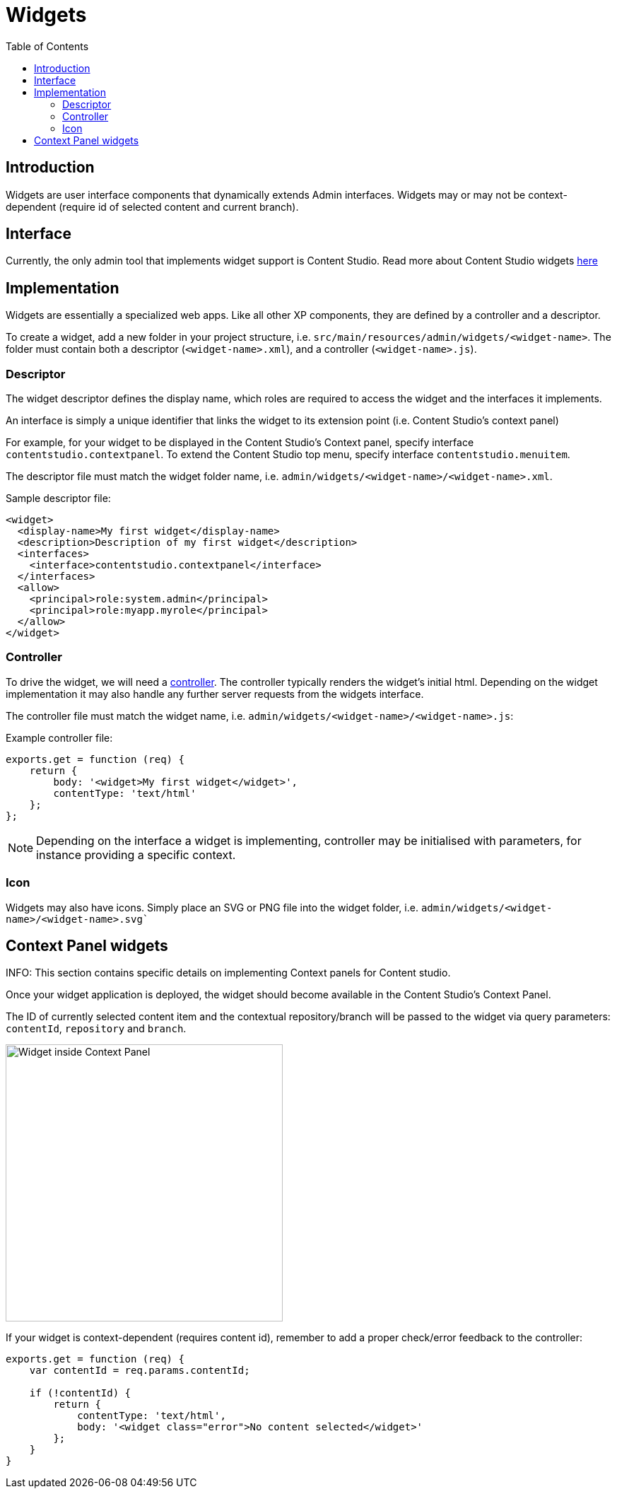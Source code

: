 = Widgets
:toc: right
:imagesdir: images

== Introduction

Widgets are user interface components that dynamically extends Admin interfaces.
Widgets may or may not be context-dependent (require id of selected content and current branch).

== Interface

Currently, the only admin tool that implements widget support is Content Studio.
Read more about Content Studio widgets https://developer.enonic.com/docs/content-studio/stable/widgets[here]

== Implementation

Widgets are essentially a specialized web apps. Like all other XP components, they are defined by a controller and a descriptor.

To create a widget, add a new folder in your project structure, i.e.  `src/main/resources/admin/widgets/<widget-name>`.
The folder must contain both a descriptor (`<widget-name>.xml`), and a controller (`<widget-name>.js`).

=== Descriptor

The widget descriptor defines the display name, which roles are required to access the widget and the interfaces it implements.

An interface is simply a unique identifier that links the widget to its extension point (i.e. Content Studio's context panel)

For example, for your widget to be displayed in the Content Studio's Context panel, specify interface `contentstudio.contextpanel`.
To extend the Content Studio top menu, specify interface `contentstudio.menuitem`.

The descriptor file must match the widget folder name, i.e. `admin/widgets/<widget-name>/<widget-name>.xml`.

.Sample descriptor file:
[source,xml]
----
<widget>
  <display-name>My first widget</display-name>
  <description>Description of my first widget</description>
  <interfaces>
    <interface>contentstudio.contextpanel</interface>
  </interfaces>
  <allow>
    <principal>role:system.admin</principal>
    <principal>role:myapp.myrole</principal>
  </allow>
</widget>
----

=== Controller

To drive the widget, we will need a <<../framework/controllers#, controller>>. The controller typically renders the  widget's initial html.
Depending on the widget implementation it may also handle any further server requests from the widgets interface.

The controller file must match the widget name, i.e. `admin/widgets/<widget-name>/<widget-name>.js`:

.Example controller file:
[source, js]
----
exports.get = function (req) {
    return {
        body: '<widget>My first widget</widget>',
        contentType: 'text/html'
    };
};
----

NOTE: Depending on the interface a widget is implementing, controller may be initialised with parameters, for instance providing a specific context.

=== Icon

Widgets may also have icons. Simply place an SVG or PNG file into the widget folder, i.e. `admin/widgets/<widget-name>/<widget-name>.svg``

== Context Panel widgets

INFO: This section contains specific details on implementing Context panels for Content studio.

Once your widget application is deployed, the widget should become available in the Content Studio's Context Panel.

The ID of currently selected content item and the contextual repository/branch will be passed to the widget via query parameters: `contentId`, `repository` and `branch`.

image::context-panel-widget.png[Widget inside Context Panel, 392]


If your widget is context-dependent (requires content id), remember to add a proper check/error feedback to the controller:

[source, js]
----
exports.get = function (req) {
    var contentId = req.params.contentId;

    if (!contentId) {
        return {
            contentType: 'text/html',
            body: '<widget class="error">No content selected</widget>'
        };
    }
}
----
